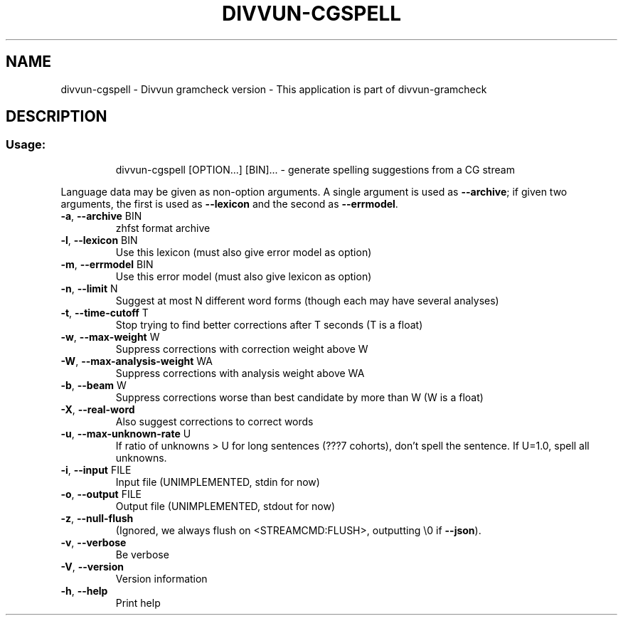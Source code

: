 .\" DO NOT MODIFY THIS FILE!  It was generated by help2man 1.47.13.
.TH DIVVUN-CGSPELL "1" "February 2022" "divvun-gramcheck" "User Commands"
.SH NAME
divvun-cgspell - Divvun gramcheck version \- This application is part of divvun-gramcheck
.SH DESCRIPTION
.SS "Usage:"
.IP
divvun\-cgspell [OPTION...] [BIN]... \- generate spelling suggestions from a CG stream
.PP
Language data may be given as non\-option arguments. A single argument
is used as \fB\-\-archive\fR; if given two arguments, the first is used as
\fB\-\-lexicon\fR and the second as \fB\-\-errmodel\fR.
.TP
\fB\-a\fR, \fB\-\-archive\fR BIN
zhfst format archive
.TP
\fB\-l\fR, \fB\-\-lexicon\fR BIN
Use this lexicon (must also give error model
as option)
.TP
\fB\-m\fR, \fB\-\-errmodel\fR BIN
Use this error model (must also give lexicon
as option)
.TP
\fB\-n\fR, \fB\-\-limit\fR N
Suggest at most N different word forms
(though each may have several analyses)
.TP
\fB\-t\fR, \fB\-\-time\-cutoff\fR T
Stop trying to find better corrections after
T seconds (T is a float)
.TP
\fB\-w\fR, \fB\-\-max\-weight\fR W
Suppress corrections with correction weight
above W
.TP
\fB\-W\fR, \fB\-\-max\-analysis\-weight\fR WA
Suppress corrections with analysis weight
above WA
.TP
\fB\-b\fR, \fB\-\-beam\fR W
Suppress corrections worse than best
candidate by more than W (W is a float)
.TP
\fB\-X\fR, \fB\-\-real\-word\fR
Also suggest corrections to correct words
.TP
\fB\-u\fR, \fB\-\-max\-unknown\-rate\fR U
If ratio of unknowns > U for long sentences
(???7 cohorts), don't spell the sentence. If
U=1.0, spell all unknowns.
.TP
\fB\-i\fR, \fB\-\-input\fR FILE
Input file (UNIMPLEMENTED, stdin for now)
.TP
\fB\-o\fR, \fB\-\-output\fR FILE
Output file (UNIMPLEMENTED, stdout for now)
.TP
\fB\-z\fR, \fB\-\-null\-flush\fR
(Ignored, we always flush on
<STREAMCMD:FLUSH>, outputting \e0 if \fB\-\-json\fR).
.TP
\fB\-v\fR, \fB\-\-verbose\fR
Be verbose
.TP
\fB\-V\fR, \fB\-\-version\fR
Version information
.TP
\fB\-h\fR, \fB\-\-help\fR
Print help
